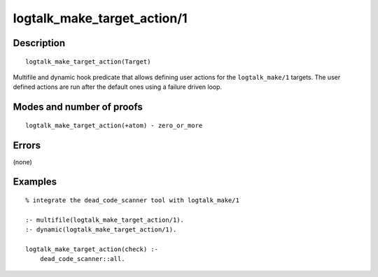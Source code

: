 ..
   This file is part of Logtalk <https://logtalk.org/>  
   Copyright 1998-2019 Paulo Moura <pmoura@logtalk.org>

   Licensed under the Apache License, Version 2.0 (the "License");
   you may not use this file except in compliance with the License.
   You may obtain a copy of the License at

       http://www.apache.org/licenses/LICENSE-2.0

   Unless required by applicable law or agreed to in writing, software
   distributed under the License is distributed on an "AS IS" BASIS,
   WITHOUT WARRANTIES OR CONDITIONS OF ANY KIND, either express or implied.
   See the License for the specific language governing permissions and
   limitations under the License.


.. index:: logtalk_make_target_action/1
.. _predicates_logtalk_make_target_action_1:

logtalk_make_target_action/1
============================

Description
-----------

::

   logtalk_make_target_action(Target)

Multifile and dynamic hook predicate that allows defining user actions
for the ``logtalk_make/1`` targets. The user defined actions are run
after the default ones using a failure driven loop.

Modes and number of proofs
--------------------------

::

   logtalk_make_target_action(+atom) - zero_or_more

Errors
------

(none)

Examples
--------

::

   % integrate the dead_code_scanner tool with logtalk_make/1

   :- multifile(logtalk_make_target_action/1).
   :- dynamic(logtalk_make_target_action/1).

   logtalk_make_target_action(check) :-
       dead_code_scanner::all.

.. seealso::

   :ref:`predicates_logtalk_make_1`,
   :ref:`predicates_logtalk_make_0`

